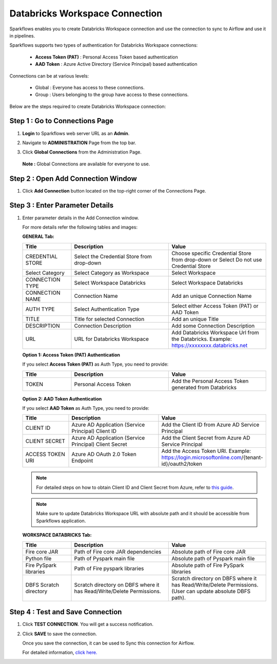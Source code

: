 Databricks Workspace Connection
=====

Sparkflows enables you to create Databricks Workspace connection and use the connection to sync to Airflow and use it in pipelines.

Sparkflows supports two types of authentication for Databricks Workspace connections:

  * **Access Token (PAT)** : Personal Access Token based authentication
  * **AAD Token** : Azure Active Directory (Service Principal) based authentication

Connections can be at various levels:

  * Global : Everyone has access to these connections.
  * Group  : Users belonging to the group have access to these connections.

Below are the steps required to create Databricks Workspace connection:

Step 1 : Go to Connections Page
----------

#. **Login** to Sparkflows web server URL as an **Admin**.
#. Navigate to **ADMINISTRATION** Page from the top bar.
#. Click **Global Connections** from the Administration Page.

   .. figure:: ../../_assets/installation/connection/databricks-admin.png
      :alt: connection
      :width: 60%

   **Note :** Global Connections are available for everyone to use.

Step 2 : Open Add Connection Window
-----------------------

#. Click **Add Connection** button located on the top-right corner of the Connections Page.

   .. figure:: ../../_assets/installation/connection/databricks-connection.png
      :alt: connection
      :width: 60%

Step 3 : Enter Parameter Details
----------------
#. Enter parameter details in the Add Connection window.

   For more details refer the following tables and images:

   **GENERAL Tab:**

   .. list-table::
      :widths: 10 20 20
      :header-rows: 1

      * - Title
        - Description
        - Value
      * - CREDENTIAL STORE  
        - Select the Credential Store from drop-down
        - Choose specific Credential Store from drop-down or Select Do not use Credential Store
      * - Select Category
        - Select Category as Workspace
        - Select Workspace
      * - CONNECTION TYPE 
        - Select Workspace Databricks
        - Select Workspace Databricks
      * - CONNECTION NAME
        - Connection Name
        - Add an unique Connection Name
      * - AUTH TYPE
        - Select Authentication Type
        - Select either Access Token (PAT) or AAD Token
      * - TITLE
        - Title for selected Connection
        - Add an unique Title
      * - DESCRIPTION
        - Connection Description
        - Add some Connection Description
      * - URL
        - URL for Databricks Workspace
        - Add Databricks Workspace Url from the Databricks. Example: https://xxxxxxxx.databricks.net


   **Option 1: Access Token (PAT) Authentication**

   If you select **Access Token (PAT)** as Auth Type, you need to provide:

   .. list-table::
      :widths: 10 20 20
      :header-rows: 1

      * - Title
        - Description
        - Value
      * - TOKEN
        - Personal Access Token
        - Add the Personal Access Token generated from Databricks

   .. figure:: ../../_assets/installation/connection/Workspace_PAT_Token.png
      :alt: PAT Authentication
      :width: 60%


   **Option 2: AAD Token Authentication**

   If you select **AAD Token** as Auth Type, you need to provide:

   .. list-table::
      :widths: 10 20 20
      :header-rows: 1

      * - Title
        - Description
        - Value
      * - CLIENT ID
        - Azure AD Application (Service Principal) Client ID
        - Add the Client ID from Azure AD Service Principal
      * - CLIENT SECRET
        - Azure AD Application (Service Principal) Client Secret
        - Add the Client Secret from Azure AD Service Principal
      * - ACCESS TOKEN URI
        - Azure AD OAuth 2.0 Token Endpoint
        - Add the Access Token URI. Example: https://login.microsoftonline.com/{tenant-id}/oauth2/token

   .. figure:: ../../_assets/installation/connection/Workspace_AAD_Token.png
      :alt: AAD Token Authentication
      :width: 60%

   .. note:: For detailed steps on how to obtain Client ID and Client Secret from Azure, refer to `this guide <https://docs.sparkflows.io/en/latest/azure/admin-guide/azure-databricks-via-jdbc.html>`_.

   .. note:: Make sure to update Databricks Workspace URL with absolute path and it should be accessible from Sparkflows application.

   
   **WORKSPACE DATABRICKS Tab:**

   .. list-table:: 
      :widths: 10 20 20
      :header-rows: 1

      * - Title
        - Description
        - Value
      * - Fire core JAR
        - Path of Fire core JAR dependencies
        - Absolute path of Fire core JAR  
      * - Python file
        - Path of Pyspark main file
        - Absolute path of Pyspark main file
      * - Fire PySpark libraries
        - Path of Fire pyspark libraries
        - Absolute path of Fire PySpark libraries
      * - DBFS Scratch directory
        - Scratch directory on DBFS where it has Read/Write/Delete Permissions.
        - Scratch directory on DBFS where it has Read/Write/Delete Permissions. (User can update absolute DBFS path).
     
   .. figure:: ../../_assets/connections/databricks_workspace_2.png
      :alt: connection
      :width: 60%

Step 4 : Test and Save Connection
---------------

#. Click **TEST CONNECTION**. You will get a success notification.
#. Click **SAVE** to save the connection.

   Once you save the connection, it can be used to Sync this connection for Airflow.

   For detailed information, `click here. <https://docs.sparkflows.io/en/latest/tutorials/pipelines/dbpl-create-cluster.html>`_

